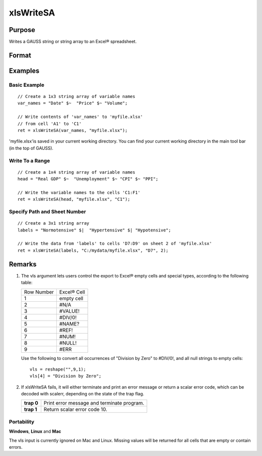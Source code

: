 
xlsWriteSA
==============================================

Purpose
----------------
Writes a GAUSS string or string array to an Excel® spreadsheet.

Format
----------------
.. function:: xlsWriteSA(data, file, range, sheet, vls)

    :param data: 
    :type data: string or string array

    :param file: name of .xls file.
    :type file: string

    :param range: the starting point of the write, e.g. "a2". Default = "a1".
    :type range: string

    :param sheet: sheet number. Default = 1.
    :type sheet: scalar

    :param vls: specifies the
        conversion of GAUSS characters into Excel® empty cells
        and special types (see Remarks). A null string results in
        all null strings being converted to empty cells. Default = null string.
    :type vls: null string or 9x1 string array

    :returns: ret (*scalar*), 0 if success or a scalar error code.

Examples
----------------

Basic Example
+++++++++++++

::

    // Create a 1x3 string array of variable names
    var_names = "Date" $~  "Price" $~ "Volume";
    
    // Write contents of 'var_names' to 'myfile.xlsx'
    // from cell 'A1' to 'C1'
    ret = xlsWriteSA(var_names, "myfile.xlsx");

'myfile.xlsx'is saved in your current working directory. You can find your current working directory in the main tool bar (in the top of GAUSS).

Write To a Range
++++++++++++++++

::

    // Create a 1x4 string array of variable names
    head = "Real GDP" $~  "Unemployment" $~ "CPI" $~ "PPI";
    
    // Write the variable names to the cells 'C1:F1'
    ret = xlsWriteSA(head, "myfile.xlsx", "C1");

Specify Path and Sheet Number
+++++++++++++++++++++++++++++

::

    // Create a 3x1 string array
    labels = "Normotensive" $|  "Hypertensive" $| "Hypotensive";
    
    // Write the data from 'labels' to cells 'D7:D9' on sheet 2 of 'myfile.xlsx'
    ret = xlsWriteSA(labels, "C:/mydata/myfile.xlsx", "D7", 2);

Remarks
-------

#. The vls argument lets users control the export to Excel® empty cells
   and special types, according to the following table:

   +------------+-------------+
   | Row Number | Excel® Cell |
   +------------+-------------+
   | 1          | empty cell  |
   +------------+-------------+
   | 2          | #N/A        |
   +------------+-------------+
   | 3          | #VALUE!     |
   +------------+-------------+
   | 4          | #DIV/0!     |
   +------------+-------------+
   | 5          | #NAME?      |
   +------------+-------------+
   | 6          | #REF!       |
   +------------+-------------+
   | 7          | #NUM!       |
   +------------+-------------+
   | 8          | #NULL!      |
   +------------+-------------+
   | 9          | #ERR        |
   +------------+-------------+

   Use the following to convert all occurrences of "Division by Zero" to
   #DIV/0!, and all null strings to empty cells:

   ::

      vls = reshape("",9,1);
      vls[4] = "Division by Zero";

#. If xlsWriteSA fails, it will either terminate and print an error
   message or return a scalar error code, which can be decoded with
   scalerr, depending on the state of the trap flag.

   +------------+--------------------------------------------+
   | **trap 0** | Print error message and terminate program. |
   +------------+--------------------------------------------+
   | **trap 1** | Return scalar error code 10.               |
   +------------+--------------------------------------------+

Portability
+++++++++++

**Windows**, **Linux** and **Mac**

The vls input is currently ignored on Mac and Linux. Missing values will
be returned for all cells that are empty or contain errors.

.. seealso:: Functions :func:`xlsReadM`, :func:`xlsWrite`, :func:`xlsWriteM`, :func:`xlsReadSA`, :func:`xlsGetSheetCount`, :func:`xlsGetSheetSize`, :func:`xlsGetSheetTypes`, :func:`xlsMakeRange`
